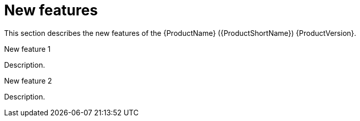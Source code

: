 // Module included in the following assemblies:
//
// * docs/release-notes-mtr/mtr_release_notes-1.0/master.adoc

:_content-type: CONCEPT
[id="mtr-rn-new-features_{context}"]
= New features

This section describes the new features of the {ProductName} ({ProductShortName}) {ProductVersion}.

.New feature 1
Description.

.New feature 2
Description.
